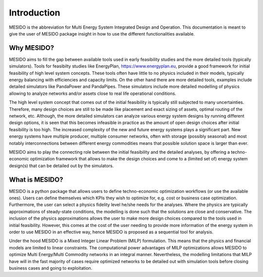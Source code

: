 Introduction
============

MESIDO is the abbreviation for Multi Energy System Integrated Design and Operation. This documentation is meant to give the user of MESIDO package insight in how to use the different functionalities available.

Why MESIDO?
-----------

MESIDO aims to fill the gap between available tools used in early feasibility studies and the more detailed tools (typically simulators).
Tools for feasibilty studies like EnergyPlan, https://www.energyplan.eu, provide a good framework for initial feasibility of high level system concepts.
These tools often have little to no physics included in their models, typically energy balancing with efficiencies and capacity limits.
On the other hand there are more detailed tools, examples include detailed simulators like PandaPower and PandaPipes.
These simulators include more detailed modelling of physics allowing to analyze networks and/or assets close to real life operational conditions.

The high level system concept that comes out of the initial feasibility is typically still subjected to many uncertainties. Therefore, many design choices are still to be made like placement and exact sizing of assets, optimal routing of the network, etc.
Although, the more detailed simulators can analyze various energy system designs by running different design options, it is seen that this becomes infeasible in practice as the amount of open design choices after initial feasibility is too high.
The increased complexity of the new and future energy systems plays a significant part. New energy systems have multiple producer, multiple consumer networks, often with storage (possibly seasonal)
and most notably interconnections between different energy commodities means that possible solution space is larger than ever.

MESIDO aims to play the connecting role between the initial feasibility and the detailed analyses, by offering a techno-economic optimization framework that allows to make the design choices and come to a (limited set of) energy system design(s) that can be detailed out by the simulators.

What is MESIDO?
---------------

MESIDO is a python package that allows users to define techno-economic optimization workflows (or use the available ones). Users can define themselves which KPIs they wish to optimize for, e.g. cost or business case optimization.
Furthermore, the user can select a physics fidelity level he/she needs for the analyses. Where the physics are typically approximations of steady-state conditions, the modelling is done such that the solutions are close and conservative.
The inclusion of the physics approximations allows the user to make more design choices compared to the tools used in initial feasibility.
However, this comes at the cost of the user needing to provide more information of the energy system in order to use MESIDO in an effective way, hence MESIDO is proposed as a sequential tool for analysis.

Under the hood MESIDO is a Mixed Integer Linear Problem (MILP) formulation. This means that the physics and financial models are limited to linear constraints.
The computational power advantages of MILP optimizations allows MESIDO to optimize Multi Energy/Multi Commodity networks in an integral manner.
Nevertheless, the modelling limitations that MILP have will in the fast majority of cases require optimized networks to be detailed out with simulation tools before closing business cases and going to exploitation.







